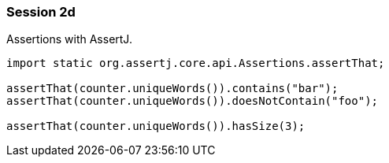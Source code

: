 === Session 2d

Assertions with AssertJ.

[source,java]
----
import static org.assertj.core.api.Assertions.assertThat;

assertThat(counter.uniqueWords()).contains("bar");
assertThat(counter.uniqueWords()).doesNotContain("foo");

assertThat(counter.uniqueWords()).hasSize(3);
----
